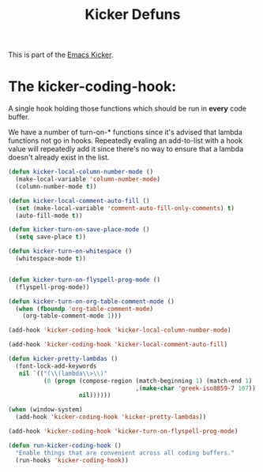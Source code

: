 #+TITLE: Kicker Defuns
#+OPTIONS: toc:nil num:nil ^:nil

This is part of the [[file:kicker.org][Emacs Kicker]].

* The kicker-coding-hook:
A single hook holding those functions which should be run in *every*
code buffer.

We have a number of turn-on-* functions since it's advised that lambda
functions not go in hooks. Repeatedly evaling an add-to-list with a
hook value will repeatedly add it since there's no way to ensure that
a lambda doesn't already exist in the list.

#+srcname: kicker-hook-functions
#+begin_src emacs-lisp
  (defun kicker-local-column-number-mode ()
    (make-local-variable 'column-number-mode)
    (column-number-mode t))
  
  (defun kicker-local-comment-auto-fill ()
    (set (make-local-variable 'comment-auto-fill-only-comments) t)
    (auto-fill-mode t))
  
  (defun kicker-turn-on-save-place-mode ()
    (setq save-place t))
  
  (defun kicker-turn-on-whitespace ()
    (whitespace-mode t))
  
  
  (defun kicker-turn-on-flyspell-prog-mode ()
    (flyspell-prog-mode))
  
  (defun kicker-turn-on-org-table-comment-mode ()
    (when (fboundp 'org-table-comment-mode)
      (org-table-comment-mode 1)))
  
#+end_src

#+srcname: kicker-add-local-column-number-mode
#+begin_src emacs-lisp
(add-hook 'kicker-coding-hook 'kicker-local-column-number-mode)
#+end_src

#+srcname: start-kit-add-local-comment-auto-fill
#+begin_src emacs-lisp
(add-hook 'kicker-coding-hook 'kicker-local-comment-auto-fill)
#+end_src

#+begin_src emacs-lisp
  (defun kicker-pretty-lambdas ()
    (font-lock-add-keywords
     nil `(("(\\(lambda\\>\\)"
            (0 (progn (compose-region (match-beginning 1) (match-end 1)
                                      ,(make-char 'greek-iso8859-7 107))
                      nil))))))
#+end_src

#+srcname: kicker-add-pretty-lambdas
#+begin_src emacs-lisp
  (when (window-system)
    (add-hook 'kicker-coding-hook 'kicker-pretty-lambdas))
#+end_src

#+srcname: kicker-add-flyspell-prog-mode
#+begin_src emacs-lisp
  (add-hook 'kicker-coding-hook 'kicker-turn-on-flyspell-prog-mode)
#+end_src

#+srcname: kicker-run-kicker-coding-hook
#+begin_src emacs-lisp
(defun run-kicker-coding-hook ()
  "Enable things that are convenient across all coding buffers."
  (run-hooks 'kicker-coding-hook))
#+end_src
